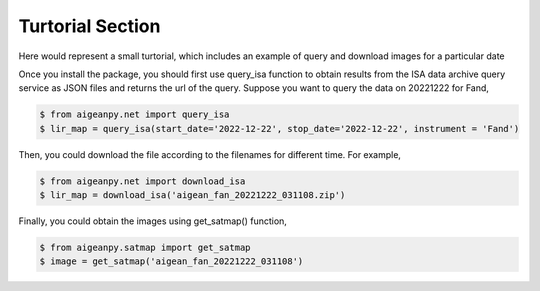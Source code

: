 Turtorial Section
=================

Here would represent a small turtorial, which includes an example of query and download images for a particular date

Once you install the package, you should first use query_isa function to obtain results from the ISA data archive query 
service as JSON files and returns the url of the query. Suppose you want to query the data on 20221222 for Fand, 

.. code-block:: 

    $ from aigeanpy.net import query_isa
    $ lir_map = query_isa(start_date='2022-12-22', stop_date='2022-12-22', instrument = 'Fand')

Then, you could download the file according to the filenames for different time. For example,

.. code-block:: 

    $ from aigeanpy.net import download_isa
    $ lir_map = download_isa('aigean_fan_20221222_031108.zip')

Finally, you could obtain the images using get_satmap() function, 

.. code-block:: 
    
    $ from aigeanpy.satmap import get_satmap
    $ image = get_satmap('aigean_fan_20221222_031108')
